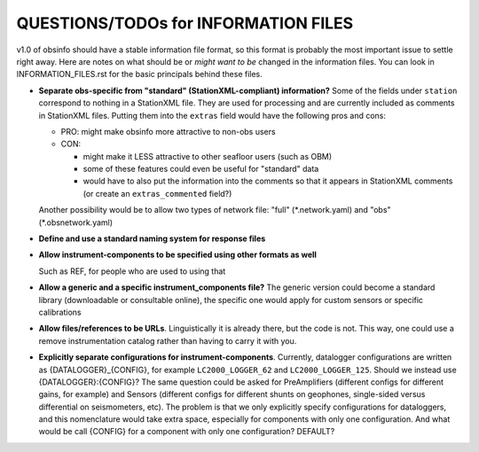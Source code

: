 ====================================================
QUESTIONS/TODOs for INFORMATION FILES
====================================================

v1.0 of obsinfo should have a stable information file format, so this format
is probably the most important issue to settle right away.
Here are notes on what should be or *might want to be* changed
in the information files.  You can look in INFORMATION_FILES.rst
for the basic principals behind these files.

- **Separate obs-specific from "standard" (StationXML-compliant) information?**
  Some of the fields under ``station`` correspond to nothing in a StationXML
  file.  They are used for processing and are currently included as comments
  in StationXML files.  Putting them into the ``extras`` field
  would have the following pros and cons:
  
  - PRO: might make obsinfo more attractive to non-obs users
  - CON: 
  
    - might make it LESS attractive to other seafloor users (such as OBM)
    - some of these features could even be useful for "standard" data
    - would have to also put the information into the comments so that it appears
      in StationXML comments (or create an ``extras_commented`` field?)
      
  Another possibility would be to allow two types of network file: "full"
  (\*.network.yaml) and "obs" (\*.obsnetwork.yaml)
    
- **Define and use a standard naming system for response files**

- **Allow instrument-components to be specified using other formats as well**

  Such as REF, for people who are used to using that

- **Allow a generic and a specific instrument_components file?**  The
  generic version could become a standard library (downloadable or
  consultable online), the specific one would apply for custom
  sensors or specific calibrations
  
- **Allow files/references to be URLs**.  Linguistically it is already there,
  but the code is not.  This way, one could use a remove instrumentation catalog
  rather than having to carry it with you.
  
- **Explicitly separate configurations for instrument-components**. Currently, datalogger configurations
  are written as {DATALOGGER}_{CONFIG}, for example ``LC2000_LOGGER_62`` and ``LC2000_LOGGER_125``.  Should we
  instead use {DATALOGGER}:{CONFIG}?  The same question could be asked for PreAmplifiers (different configs for
  different gains, for example) and Sensors (different configs for different shunts on geophones, single-sided
  versus differential on seismometers, etc).  The problem is that we only explicitly specify configurations for
  dataloggers, and this nomenclature would take extra space, especially for components with only one configuration.
  And what would be call {CONFIG} for a component with only one configuration?  DEFAULT?

